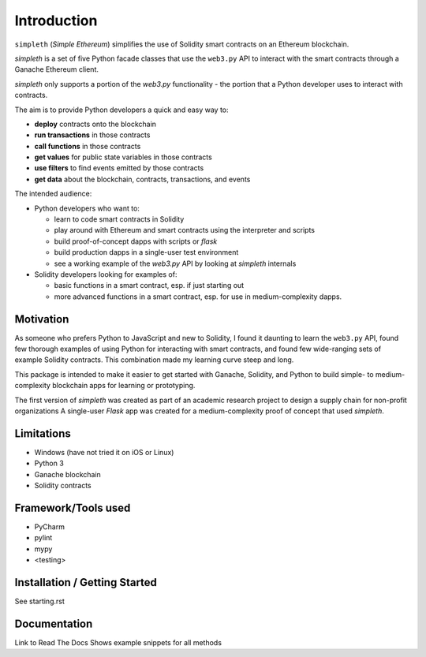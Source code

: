 Introduction
============
``simpleth`` (*Simple Ethereum*) simplifies
the use of Solidity smart contracts on an Ethereum blockchain.

`simpleth` is a set of five Python facade classes that use the ``web3.py`` API
to interact with the smart contracts through a Ganache Ethereum client.

`simpleth` only supports a portion of the `web3.py` functionality - the
portion that a Python developer uses to interact with contracts.

The aim is to provide Python developers a quick and easy way to:

-  **deploy** contracts onto the blockchain
-  **run transactions** in those contracts
-  **call functions** in those contracts
-  **get values** for public state variables in those contracts
-  **use filters** to find events emitted by those contracts
-  **get data** about the blockchain, contracts, transactions, and events

The intended audience:

-  Python developers who want to:

   -  learn to code smart contracts in Solidity
   -  play around with Ethereum and smart contracts using the interpreter
      and scripts
   -  build proof-of-concept dapps with scripts or `flask`
   -  build production dapps in a single-user test environment
   -  see a working example of the `web3.py` API by looking at `simpleth`
      internals

-  Solidity developers looking for examples of:

   -  basic functions in a smart contract, esp. if just starting out
   -  more advanced functions in a smart contract, esp. for use in
      medium-complexity dapps.

Motivation
**********
As someone who prefers Python to JavaScript and new to Solidity,
I found it daunting to learn the ``web3.py`` API, found few thorough
examples of using Python for interacting with smart contracts, and found
few wide-ranging sets of example Solidity contracts. This combination
made my learning curve steep and long.

This package is intended to make it easier to get started
with Ganache, Solidity, and Python to build simple- to medium-complexity
blockchain apps for learning or prototyping.

The first version of `simpleth` was created as part of an academic
research project to design a supply chain for non-profit organizations
A single-user `Flask` app was created for a medium-complexity proof
of concept that used `simpleth`.

Limitations
***********

-  Windows (have not tried it on iOS or Linux)
-  Python 3
-  Ganache blockchain
-  Solidity contracts

Framework/Tools used
********************

-  PyCharm
-  pylint
-  mypy
-  <testing>

Installation / Getting Started
******************************

See starting.rst

Documentation
*************

Link to Read The Docs
Shows example snippets for all methods


